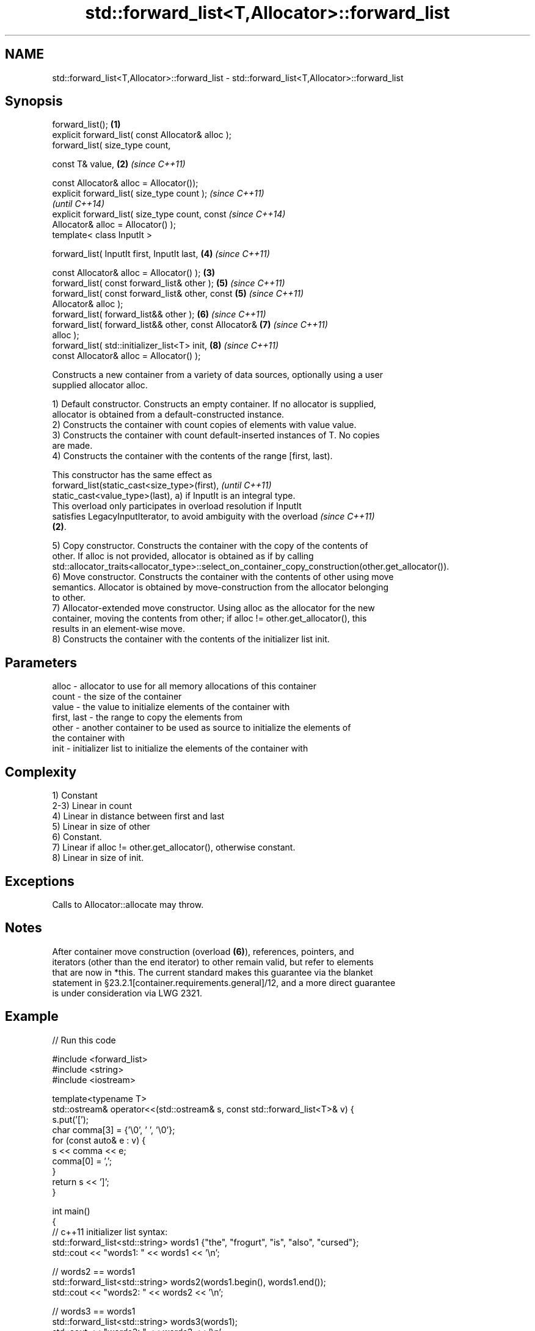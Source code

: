.TH std::forward_list<T,Allocator>::forward_list 3 "2019.08.27" "http://cppreference.com" "C++ Standard Libary"
.SH NAME
std::forward_list<T,Allocator>::forward_list \- std::forward_list<T,Allocator>::forward_list

.SH Synopsis
   forward_list();                                      \fB(1)\fP
   explicit forward_list( const Allocator& alloc );
   forward_list( size_type count,

   const T& value,                                      \fB(2)\fP \fI(since C++11)\fP

   const Allocator& alloc = Allocator());
   explicit forward_list( size_type count );                              \fI(since C++11)\fP
                                                                          \fI(until C++14)\fP
   explicit forward_list( size_type count, const                          \fI(since C++14)\fP
   Allocator& alloc = Allocator() );
   template< class InputIt >

   forward_list( InputIt first, InputIt last,               \fB(4)\fP           \fI(since C++11)\fP

   const Allocator& alloc = Allocator() );              \fB(3)\fP
   forward_list( const forward_list& other );               \fB(5)\fP           \fI(since C++11)\fP
   forward_list( const forward_list& other, const           \fB(5)\fP           \fI(since C++11)\fP
   Allocator& alloc );
   forward_list( forward_list&& other );                    \fB(6)\fP           \fI(since C++11)\fP
   forward_list( forward_list&& other, const Allocator&     \fB(7)\fP           \fI(since C++11)\fP
   alloc );
   forward_list( std::initializer_list<T> init,             \fB(8)\fP           \fI(since C++11)\fP
   const Allocator& alloc = Allocator() );

   Constructs a new container from a variety of data sources, optionally using a user
   supplied allocator alloc.

   1) Default constructor. Constructs an empty container. If no allocator is supplied,
   allocator is obtained from a default-constructed instance.
   2) Constructs the container with count copies of elements with value value.
   3) Constructs the container with count default-inserted instances of T. No copies
   are made.
   4) Constructs the container with the contents of the range [first, last).

   This constructor has the same effect as
   forward_list(static_cast<size_type>(first),                            \fI(until C++11)\fP
   static_cast<value_type>(last), a) if InputIt is an integral type.
   This overload only participates in overload resolution if InputIt
   satisfies LegacyInputIterator, to avoid ambiguity with the overload    \fI(since C++11)\fP
   \fB(2)\fP.

   5) Copy constructor. Constructs the container with the copy of the contents of
   other. If alloc is not provided, allocator is obtained as if by calling
   std::allocator_traits<allocator_type>::select_on_container_copy_construction(other.get_allocator()).
   6) Move constructor. Constructs the container with the contents of other using move
   semantics. Allocator is obtained by move-construction from the allocator belonging
   to other.
   7) Allocator-extended move constructor. Using alloc as the allocator for the new
   container, moving the contents from other; if alloc != other.get_allocator(), this
   results in an element-wise move.
   8) Constructs the container with the contents of the initializer list init.

.SH Parameters

   alloc       - allocator to use for all memory allocations of this container
   count       - the size of the container
   value       - the value to initialize elements of the container with
   first, last - the range to copy the elements from
   other       - another container to be used as source to initialize the elements of
                 the container with
   init        - initializer list to initialize the elements of the container with

.SH Complexity

   1) Constant
   2-3) Linear in count
   4) Linear in distance between first and last
   5) Linear in size of other
   6) Constant.
   7) Linear if alloc != other.get_allocator(), otherwise constant.
   8) Linear in size of init.

.SH Exceptions

   Calls to Allocator::allocate may throw.

.SH Notes

   After container move construction (overload \fB(6)\fP), references, pointers, and
   iterators (other than the end iterator) to other remain valid, but refer to elements
   that are now in *this. The current standard makes this guarantee via the blanket
   statement in §23.2.1[container.requirements.general]/12, and a more direct guarantee
   is under consideration via LWG 2321.

.SH Example

   
// Run this code

 #include <forward_list>
 #include <string>
 #include <iostream>

 template<typename T>
 std::ostream& operator<<(std::ostream& s, const std::forward_list<T>& v) {
     s.put('[');
     char comma[3] = {'\\0', ' ', '\\0'};
     for (const auto& e : v) {
         s << comma << e;
         comma[0] = ',';
     }
     return s << ']';
 }

 int main()
 {
     // c++11 initializer list syntax:
     std::forward_list<std::string> words1 {"the", "frogurt", "is", "also", "cursed"};
     std::cout << "words1: " << words1 << '\\n';

     // words2 == words1
     std::forward_list<std::string> words2(words1.begin(), words1.end());
     std::cout << "words2: " << words2 << '\\n';

     // words3 == words1
     std::forward_list<std::string> words3(words1);
     std::cout << "words3: " << words3 << '\\n';

     // words4 is {"Mo", "Mo", "Mo", "Mo", "Mo"}
     std::forward_list<std::string> words4(5, "Mo");
     std::cout << "words4: " << words4 << '\\n';
 }

.SH Output:

 words1: [the, frogurt, is, also, cursed]
 words2: [the, frogurt, is, also, cursed]
 words3: [the, frogurt, is, also, cursed]
 words4: [Mo, Mo, Mo, Mo, Mo]

  Defect reports

   The following behavior-changing defect reports were applied retroactively to
   previously published C++ standards.

      DR    Applied to        Behavior as published        Correct behavior
   LWG 2193 C++11      the default constructor is explicit made non-explicit

.SH See also

   assign    assigns values to the container
             \fI(public member function)\fP
   operator= assigns values to the container
             \fI(public member function)\fP
